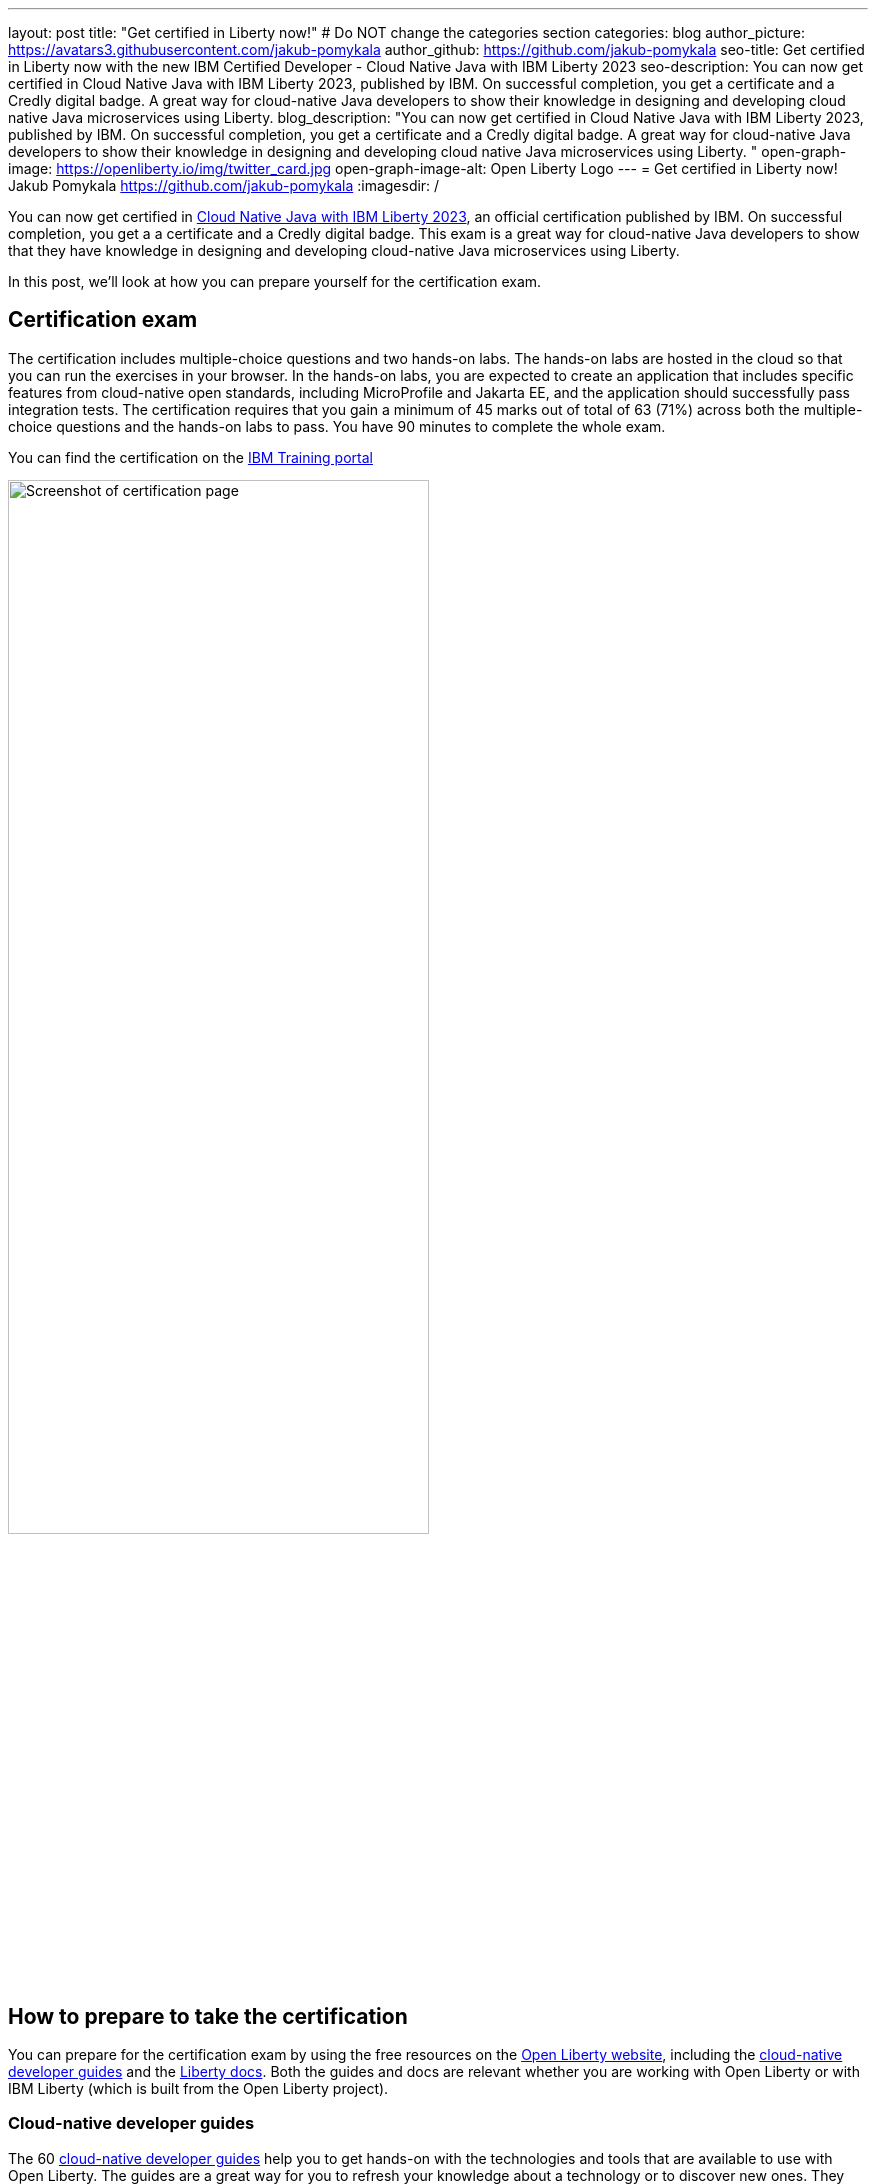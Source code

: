 ---
layout: post
title: "Get certified in Liberty now!"
# Do NOT change the categories section
categories: blog
author_picture: https://avatars3.githubusercontent.com/jakub-pomykala
author_github: https://github.com/jakub-pomykala
seo-title: Get certified in Liberty now with the new IBM Certified Developer - Cloud Native Java with IBM Liberty 2023
seo-description: You can now get certified in Cloud Native Java with IBM Liberty 2023, published by IBM. On successful completion, you get a certificate and a Credly digital badge. A great way for cloud-native Java developers to show their knowledge in designing and developing cloud native Java microservices using Liberty. 
blog_description: "You can now get certified in Cloud Native Java with IBM Liberty 2023, published by IBM. On successful completion, you get a certificate and a Credly digital badge. A great way for cloud-native Java developers to show their knowledge in designing and developing cloud native Java microservices using Liberty. "
open-graph-image: https://openliberty.io/img/twitter_card.jpg
open-graph-image-alt: Open Liberty Logo
---
= Get certified in Liberty now!
Jakub Pomykala <https://github.com/jakub-pomykala>
:imagesdir: /

You can now get certified in link:https://www.ibm.com/training/certification/C9004800[Cloud Native Java with IBM Liberty 2023], an official certification published by IBM. On successful completion, you get a a certificate and a Credly digital badge. This exam is a great way for cloud-native Java developers to show that they have knowledge in designing and developing cloud-native Java microservices using Liberty.

In this post, we'll look at how you can prepare yourself for the certification exam.

== Certification exam

The certification includes multiple-choice questions and two hands-on labs. The hands-on labs are hosted in the cloud so that you can run the exercises in your browser. In the hands-on labs, you are expected to create an application that includes specific features from cloud-native open standards, including MicroProfile and Jakarta EE, and the application should successfully pass integration tests. The certification requires that you gain a minimum of 45 marks out of total of 63 (71%) across both the multiple-choice questions and the hands-on labs to pass. You have 90 minutes to complete the whole exam.

You can find the certification on the link:https://www.ibm.com/training/certification/C9004800[IBM Training portal]

image::img/blog/liberty-certification.png[Screenshot of certification page,width=70%,align="center"]

== How to prepare to take the certification

You can prepare for the certification exam by using the free resources on the link:/[Open Liberty website], including the link:/guides/[cloud-native developer guides] and the link:/docs/[Liberty docs]. Both the guides and docs are relevant whether you are working with Open Liberty or with IBM Liberty (which is built from the Open Liberty project).

=== Cloud-native developer guides

The 60 link:/guides/[cloud-native developer guides] help you to get hands-on with the technologies and tools that are available to use with Open Liberty. The guides are a great way for you to refresh your knowledge about a technology or to discover new ones. They range in complexity, from link:/guides/getting-started.html[Getting started with Open Liberty] and link:/guides/rest-intro.html[Creating a RESTful web service] to topics such as link:/guides/microprofile-metrics.html[Providing metrics from a microservice], and link:/guides/social-media-login.html[Authenticating usrs through social media providers].

You can complete a guide in as little as 15 minutes. Additionally, most of the guides are also available for you to "Run in cloud" in a browser, so you don't need to set up any pre-requisites on your local machine. This provides a really easy and efficient way for you to practise using Liberty.

image::img/blog/guides.png[Screenshot of Open Liberty guides,width=70%,align="center"]

=== Liberty Deep Dive tutorial

As well as the guides, there is a longer link:/guides/liberty-deep-dive.html[Liberty Deep Dive] available. The Liberty Deep Dive combines many of the technologies covered in the shorter guides into a longer tutorial so that you can develop a fully-functional Open Liberty application.

image::img/blog/liberty-deep-dive.png[Screenshot of Open Liberty Deep Dive,width=70%,align="center"]

=== Documentation

On the link:/[Open Liberty website] you can also find the link:/docs/[Liberty docs] which describe how to use the features available with Open Liberty, including the MicroProfile and Jakarta EE specifications.

image::img/blog/docs.png[Screenshot of Open Liberty docs,width=70%,align="center"]

== Find out more

By using the above resources, and your own knowledge and experience of writing cloud-native Java applications, you're ready to try the Liberty certification exam - good luck! Read more about the certification on the link:https://www.ibm.com/training/certification/C9004800[IBM Training portal].

